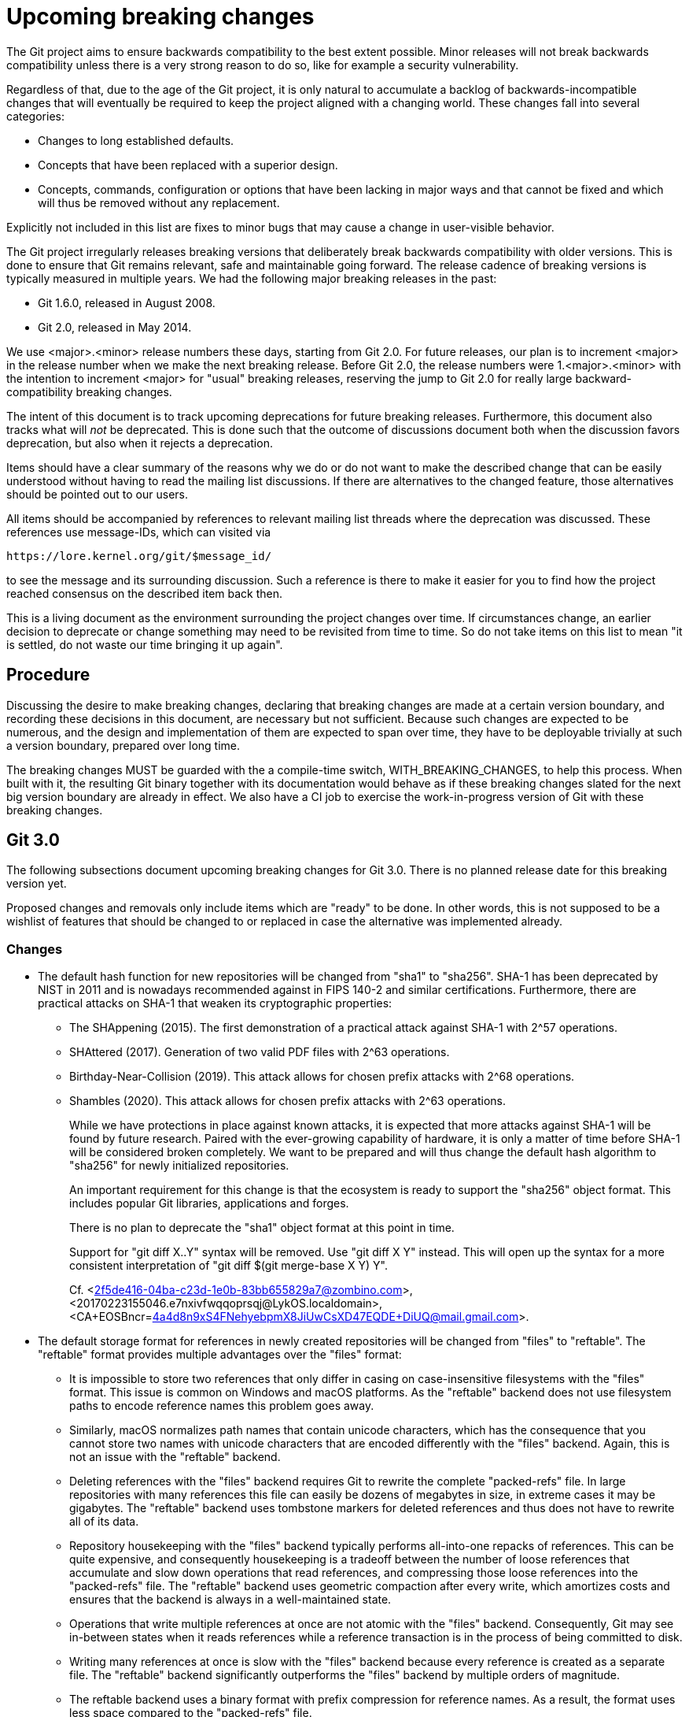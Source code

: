 = Upcoming breaking changes

The Git project aims to ensure backwards compatibility to the best extent
possible. Minor releases will not break backwards compatibility unless there is
a very strong reason to do so, like for example a security vulnerability.

Regardless of that, due to the age of the Git project, it is only natural to
accumulate a backlog of backwards-incompatible changes that will eventually be
required to keep the project aligned with a changing world. These changes fall
into several categories:

* Changes to long established defaults.
* Concepts that have been replaced with a superior design.
* Concepts, commands, configuration or options that have been lacking in major
  ways and that cannot be fixed and which will thus be removed without any
  replacement.

Explicitly not included in this list are fixes to minor bugs that may cause a
change in user-visible behavior.

The Git project irregularly releases breaking versions that deliberately break
backwards compatibility with older versions. This is done to ensure that Git
remains relevant, safe and maintainable going forward. The release cadence of
breaking versions is typically measured in multiple years. We had the following
major breaking releases in the past:

* Git 1.6.0, released in August 2008.
* Git 2.0, released in May 2014.

We use <major>.<minor> release numbers these days, starting from Git 2.0. For
future releases, our plan is to increment <major> in the release number when we
make the next breaking release. Before Git 2.0, the release numbers were
1.<major>.<minor> with the intention to increment <major> for "usual" breaking
releases, reserving the jump to Git 2.0 for really large backward-compatibility
breaking changes.

The intent of this document is to track upcoming deprecations for future
breaking releases. Furthermore, this document also tracks what will _not_ be
deprecated. This is done such that the outcome of discussions document both
when the discussion favors deprecation, but also when it rejects a deprecation.

Items should have a clear summary of the reasons why we do or do not want to
make the described change that can be easily understood without having to read
the mailing list discussions. If there are alternatives to the changed feature,
those alternatives should be pointed out to our users.

All items should be accompanied by references to relevant mailing list threads
where the deprecation was discussed. These references use message-IDs, which
can visited via

  https://lore.kernel.org/git/$message_id/

to see the message and its surrounding discussion. Such a reference is there to
make it easier for you to find how the project reached consensus on the
described item back then.

This is a living document as the environment surrounding the project changes
over time. If circumstances change, an earlier decision to deprecate or change
something may need to be revisited from time to time. So do not take items on
this list to mean "it is settled, do not waste our time bringing it up again".

== Procedure

Discussing the desire to make breaking changes, declaring that breaking
changes are made at a certain version boundary, and recording these
decisions in this document, are necessary but not sufficient.
Because such changes are expected to be numerous, and the design and
implementation of them are expected to span over time, they have to
be deployable trivially at such a version boundary, prepared over long
time.

The breaking changes MUST be guarded with the a compile-time switch,
WITH_BREAKING_CHANGES, to help this process.  When built with it,
the resulting Git binary together with its documentation would
behave as if these breaking changes slated for the next big version
boundary are already in effect.  We also have a CI job to exercise
the work-in-progress version of Git with these breaking changes.


== Git 3.0

The following subsections document upcoming breaking changes for Git 3.0. There
is no planned release date for this breaking version yet.

Proposed changes and removals only include items which are "ready" to be done.
In other words, this is not supposed to be a wishlist of features that should
be changed to or replaced in case the alternative was implemented already.

=== Changes

* The default hash function for new repositories will be changed from "sha1"
  to "sha256". SHA-1 has been deprecated by NIST in 2011 and is nowadays
  recommended against in FIPS 140-2 and similar certifications. Furthermore,
  there are practical attacks on SHA-1 that weaken its cryptographic properties:
+
  ** The SHAppening (2015). The first demonstration of a practical attack
     against SHA-1 with 2^57 operations.
  ** SHAttered (2017). Generation of two valid PDF files with 2^63 operations.
  ** Birthday-Near-Collision (2019). This attack allows for chosen prefix
     attacks with 2^68 operations.
  ** Shambles (2020). This attack allows for chosen prefix attacks with 2^63
     operations.
+
While we have protections in place against known attacks, it is expected
that more attacks against SHA-1 will be found by future research. Paired
with the ever-growing capability of hardware, it is only a matter of time
before SHA-1 will be considered broken completely. We want to be prepared
and will thus change the default hash algorithm to "sha256" for newly
initialized repositories.
+
An important requirement for this change is that the ecosystem is ready to
support the "sha256" object format. This includes popular Git libraries,
applications and forges.
+
There is no plan to deprecate the "sha1" object format at this point in time.
+
Support for "git diff X..Y" syntax will be removed. Use "git diff X Y" instead.
This will open up the syntax for a more consistent interpretation of
"git diff $(git merge-base X Y) Y".
+
Cf. <2f5de416-04ba-c23d-1e0b-83bb655829a7@zombino.com>,
<20170223155046.e7nxivfwqqoprsqj@LykOS.localdomain>,
<CA+EOSBncr=4a4d8n9xS4FNehyebpmX8JiUwCsXD47EQDE+DiUQ@mail.gmail.com>.

* The default storage format for references in newly created repositories will
  be changed from "files" to "reftable". The "reftable" format provides
  multiple advantages over the "files" format:
+
  ** It is impossible to store two references that only differ in casing on
     case-insensitive filesystems with the "files" format. This issue is common
     on Windows and macOS platforms. As the "reftable" backend does not use
     filesystem paths to encode reference names this problem goes away.
  ** Similarly, macOS normalizes path names that contain unicode characters,
     which has the consequence that you cannot store two names with unicode
     characters that are encoded differently with the "files" backend. Again,
     this is not an issue with the "reftable" backend.
  ** Deleting references with the "files" backend requires Git to rewrite the
     complete "packed-refs" file. In large repositories with many references
     this file can easily be dozens of megabytes in size, in extreme cases it
     may be gigabytes. The "reftable" backend uses tombstone markers for
     deleted references and thus does not have to rewrite all of its data.
  ** Repository housekeeping with the "files" backend typically performs
     all-into-one repacks of references. This can be quite expensive, and
     consequently housekeeping is a tradeoff between the number of loose
     references that accumulate and slow down operations that read references,
     and compressing those loose references into the "packed-refs" file. The
     "reftable" backend uses geometric compaction after every write, which
     amortizes costs and ensures that the backend is always in a
     well-maintained state.
  ** Operations that write multiple references at once are not atomic with the
     "files" backend. Consequently, Git may see in-between states when it reads
     references while a reference transaction is in the process of being
     committed to disk.
  ** Writing many references at once is slow with the "files" backend because
     every reference is created as a separate file. The "reftable" backend
     significantly outperforms the "files" backend by multiple orders of
     magnitude.
  ** The reftable backend uses a binary format with prefix compression for
     reference names. As a result, the format uses less space compared to the
     "packed-refs" file.
+
Users that get immediate benefit from the "reftable" backend could continue to
opt-in to the "reftable" format manually by setting the "init.defaultRefFormat"
config. But defaults matter, and we think that overall users will have a better
experience with less platform-specific quirks when they use the new backend by
default.
+
A prerequisite for this change is that the ecosystem is ready to support the
"reftable" format. Most importantly, alternative implementations of Git like
JGit, libgit2 and Gitoxide need to support it.

* In new repositories, the default branch name will be `main`. We have been
  warning that the default name will change since 675704c74dd (init:
  provide useful advice about init.defaultBranch, 2020-12-11).  The new name
  matches the default branch name used in new repositories by many of the
  big Git forges.

* Git will require Rust as a mandatory part of the build process. While Git
  already started to adopt Rust in Git 2.49, all parts written in Rust are
  optional for the time being. This includes:
+
  ** The Rust wrapper around libgit.a that is part of "contrib/" and which has
     been introduced in Git 2.49.
  ** Subsystems that have an alternative implementation in Rust to test
     interoperability between our C and Rust codebase.
  ** Newly written features that are not mission critical for a fully functional
     Git client.
+
These changes are meant as test balloons to allow distributors of Git to prepare
for Rust becoming a mandatory part of the build process. There will be multiple
milestones for the introduction of Rust:
+
--
1. Initially, with Git 2.52, support for Rust will be auto-detected by Meson and
   disabled in our Makefile so that the project can sort out the initial
   infrastructure.
2. In Git 2.53, both build systems will default-enable support for Rust.
   Consequently, builds will break by default if Rust is not available on the
   build host. The use of Rust can still be explicitly disabled via build
   flags.
3. In Git 3.0, the build options will be removed and support for Rust is
   mandatory.
--
+
You can explicitly ask both Meson and our Makefile-based system to enable Rust
by saying `meson configure -Drust=enabled` and `make WITH_RUST=YesPlease`,
respectively.
+
The Git project will declare the last version before Git 3.0 to be a long-term
support release. This long-term release will receive important bug fixes for at
least four release cycles and security fixes for six release cycles. The Git
project will hand over maintainership of the long-term release to distributors
in case they need to extend the life of that long-term release even further.
Details of how this long-term release will be handed over to the community will
be discussed once the Git project decides to stop officially supporting it.
+
We will evaluate the impact on downstream distributions before making Rust
mandatory in Git 3.0. If we see that the impact on downstream distributions
would be significant, we may decide to defer this change to a subsequent minor
release. This evaluation will also take into account our own experience with
how painful it is to keep Rust an optional component.

=== Removals

* Support for grafting commits has long been superseded by git-replace(1).
  Grafts are inferior to replacement refs:
+
  ** Grafts are a local-only mechanism and cannot be shared across
     repositories.
  ** Grafts can lead to hard-to-diagnose problems when transferring objects
     between repositories.
+
The grafting mechanism has been marked as outdated since e650d0643b (docs: mark
info/grafts as outdated, 2014-03-05) and will be removed.
+
Cf. <20140304174806.GA11561@sigill.intra.peff.net>.

* The git-pack-redundant(1) command can be used to remove redundant pack files.
  The subcommand is unusably slow and the reason why nobody reports it as a
  performance bug is suspected to be the absence of users. We have nominated
  the command for removal and have started to emit a user-visible warning in
  c3b58472be (pack-redundant: gauge the usage before proposing its removal,
  2020-08-25) whenever the command is executed.
+
So far there was a single complaint about somebody still using the command, but
that complaint did not cause us to reverse course. On the contrary, we have
doubled down on the deprecation and starting with 4406522b76 (pack-redundant:
escalate deprecation warning to an error, 2023-03-23), the command dies unless
the user passes the `--i-still-use-this` option.
+
There have not been any subsequent complaints, so this command will finally be
removed.
+
Cf. <xmqq1rjuz6n3.fsf_-_@gitster.c.googlers.com>,
    <CAKvOHKAFXQwt4D8yUCCkf_TQL79mYaJ=KAKhtpDNTvHJFuX1NA@mail.gmail.com>,
    <20230323204047.GA9290@coredump.intra.peff.net>,

* Support for storing shorthands for remote URLs in "$GIT_COMMON_DIR/branches/"
  and "$GIT_COMMON_DIR/remotes/" has been long superseded by storing remotes in
  the repository configuration.
+
The mechanism has originally been introduced in f170e4b39d ([PATCH] fetch/pull:
short-hand notation for remote repositories., 2005-07-16) and was superseded by
6687f8fea2 ([PATCH] Use .git/remote/origin, not .git/branches/origin.,
2005-08-20), where we switched from ".git/branches/" to ".git/remotes/". That
commit already mentions an upcoming deprecation of the ".git/branches/"
directory, and starting with a1d4aa7424 (Add repository-layout document.,
2005-09-01) we have also marked this layout as deprecated. Eventually we also
started to migrate away from ".git/remotes/" in favor of config-based remotes,
and we have marked the directory as legacy in 3d3d282146 (Documentation:
Grammar correction, wording fixes and cleanup, 2011-08-23)
+
As our documentation mentions, these directories are unlikely to be used in
modern repositories and most users aren't even aware of these mechanisms. They
have been deprecated for almost 20 years and 14 years respectively, and we are
not aware of any active users that have complained about this deprecation.
Furthermore, the ".git/branches/" directory is nowadays misleadingly named and
may cause confusion as "branches" are almost exclusively used in the context of
references.
+
These features will be removed.

* Support for "--stdin" option in the "name-rev" command was
  deprecated (and hidden from the documentation) in the Git 2.40
  timeframe, in preference to its synonym "--annotate-stdin".  Git 3.0
  removes the support for "--stdin" altogether.

* The git-whatchanged(1) command has outlived its usefulness more than
  10 years ago, and takes more keystrokes to type than its rough
  equivalent `git log --raw`.  We have nominated the command for
  removal, have changed the command to refuse to work unless the
  `--i-still-use-this` option is given, and asked the users to report
  when they do so.
+
The command will be removed.

* Support for `core.commentString=auto` has been deprecated and will
  be removed in Git 3.0.
+
cf. <xmqqa59i45wc.fsf@gitster.g>

== Superseded features that will not be deprecated

Some features have gained newer replacements that aim to improve the design in
certain ways. The fact that there is a replacement does not automatically mean
that the old way of doing things will eventually be removed. This section tracks
those features with newer alternatives.

* The features git-checkout(1) offers are covered by the pair of commands
  git-restore(1) and git-switch(1). Because the use of git-checkout(1) is still
  widespread, and it is not expected that this will change anytime soon, all
  three commands will stay.
+
This decision may get revisited in case we ever figure out that there are
almost no users of any of the commands anymore.
+
Cf. <xmqqttjazwwa.fsf@gitster.g>,
<xmqqleeubork.fsf@gitster.g>,
<112b6568912a6de6672bf5592c3a718e@manjaro.org>.
